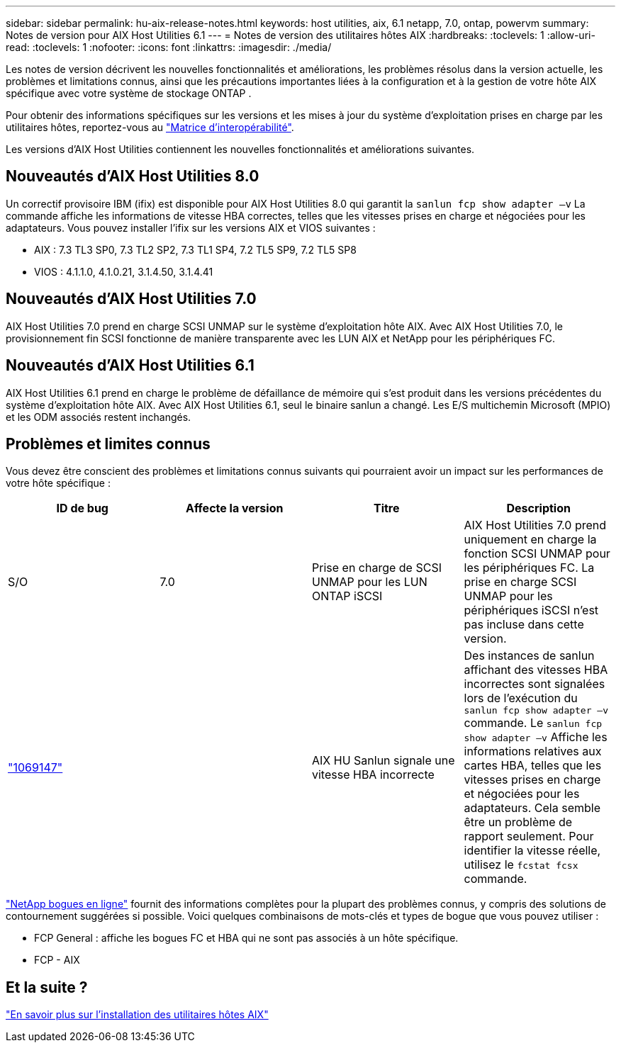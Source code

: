 ---
sidebar: sidebar 
permalink: hu-aix-release-notes.html 
keywords: host utilities, aix, 6.1 netapp, 7.0, ontap, powervm 
summary: Notes de version pour AIX Host Utilities 6.1 
---
= Notes de version des utilitaires hôtes AIX
:hardbreaks:
:toclevels: 1
:allow-uri-read: 
:toclevels: 1
:nofooter: 
:icons: font
:linkattrs: 
:imagesdir: ./media/


[role="lead"]
Les notes de version décrivent les nouvelles fonctionnalités et améliorations, les problèmes résolus dans la version actuelle, les problèmes et limitations connus, ainsi que les précautions importantes liées à la configuration et à la gestion de votre hôte AIX spécifique avec votre système de stockage ONTAP .

Pour obtenir des informations spécifiques sur les versions et les mises à jour du système d'exploitation prises en charge par les utilitaires hôtes, reportez-vous au link:https://imt.netapp.com/matrix/#welcome["Matrice d'interopérabilité"^].

Les versions d’AIX Host Utilities contiennent les nouvelles fonctionnalités et améliorations suivantes.



== Nouveautés d'AIX Host Utilities 8.0

Un correctif provisoire IBM (ifix) est disponible pour AIX Host Utilities 8.0 qui garantit la `sanlun fcp show adapter –v` La commande affiche les informations de vitesse HBA correctes, telles que les vitesses prises en charge et négociées pour les adaptateurs.  Vous pouvez installer l'ifix sur les versions AIX et VIOS suivantes :

* AIX : 7.3 TL3 SP0, 7.3 TL2 SP2, 7.3 TL1 SP4, 7.2 TL5 SP9, 7.2 TL5 SP8
* VIOS : 4.1.1.0, 4.1.0.21, 3.1.4.50, 3.1.4.41




== Nouveautés d'AIX Host Utilities 7.0

AIX Host Utilities 7.0 prend en charge SCSI UNMAP sur le système d'exploitation hôte AIX. Avec AIX Host Utilities 7.0, le provisionnement fin SCSI fonctionne de manière transparente avec les LUN AIX et NetApp pour les périphériques FC.



== Nouveautés d'AIX Host Utilities 6.1

AIX Host Utilities 6.1 prend en charge le problème de défaillance de mémoire qui s'est produit dans les versions précédentes du système d'exploitation hôte AIX. Avec AIX Host Utilities 6.1, seul le binaire sanlun a changé. Les E/S multichemin Microsoft (MPIO) et les ODM associés restent inchangés.



== Problèmes et limites connus

Vous devez être conscient des problèmes et limitations connus suivants qui pourraient avoir un impact sur les performances de votre hôte spécifique :

[cols="4"]
|===
| ID de bug | Affecte la version | Titre | Description 


| S/O | 7.0 | Prise en charge de SCSI UNMAP pour les LUN ONTAP iSCSI | AIX Host Utilities 7.0 prend uniquement en charge la fonction SCSI UNMAP pour les périphériques FC. La prise en charge SCSI UNMAP pour les périphériques iSCSI n'est pas incluse dans cette version. 


| link:https://mysupport.netapp.com/site/bugs-online/product/HOSTUTILITIES/BURT/1069147["1069147"^] |  | AIX HU Sanlun signale une vitesse HBA incorrecte | Des instances de sanlun affichant des vitesses HBA incorrectes sont signalées lors de l'exécution du `sanlun fcp show adapter –v` commande. Le `sanlun fcp show adapter –v` Affiche les informations relatives aux cartes HBA, telles que les vitesses prises en charge et négociées pour les adaptateurs. Cela semble être un problème de rapport seulement. Pour identifier la vitesse réelle, utilisez le `fcstat fcsx` commande. 
|===
link:https://mysupport.netapp.com/site/["NetApp bogues en ligne"^] fournit des informations complètes pour la plupart des problèmes connus, y compris des solutions de contournement suggérées si possible. Voici quelques combinaisons de mots-clés et types de bogue que vous pouvez utiliser :

* FCP General : affiche les bogues FC et HBA qui ne sont pas associés à un hôte spécifique.
* FCP - AIX




== Et la suite ?

link:hu-aix-80.html["En savoir plus sur l'installation des utilitaires hôtes AIX"]
